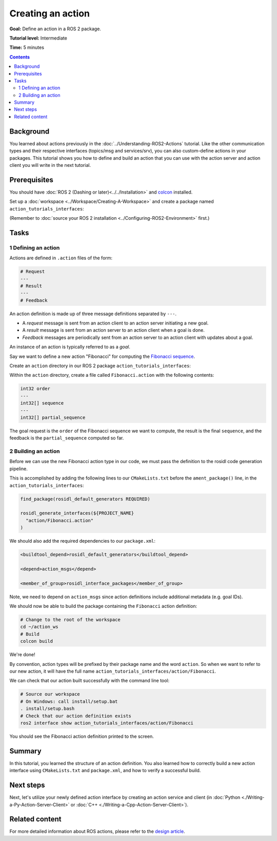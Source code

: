 .. _ActionCreate:

Creating an action
==================

**Goal:** Define an action in a ROS 2 package.

**Tutorial level:** Intermediate

**Time:** 5 minutes

.. contents:: Contents
   :depth: 2
   :local:

Background
----------

You learned about actions previously in the :doc:`../Understanding-ROS2-Actions` tutorial.
Like the other communication types and their respective interfaces (topics/msg and services/srv),
you can also custom-define actions in your packages.
This tutorial shows you how to define and build an action that you can use
with the action server and action client you will write in the next tutorial.

Prerequisites
-------------

You should have :doc:`ROS 2 (Dashing or later)<../../Installation>` and
`colcon <https://colcon.readthedocs.org>`__ installed.

Set up a :doc:`workspace <../Workspace/Creating-A-Workspace>` and create a package named ``action_tutorials_interfaces``:

(Remember to :doc:`source your ROS 2 installation <../Configuring-ROS2-Environment>` first.)

.. tabs::

  .. group-tab:: Linux

    .. code-block:: bash

      mkdir -p action_ws/src
      cd action_ws/src
      ros2 pkg create action_tutorials_interfaces

  .. group-tab:: macOS

    .. code-block:: bash

      mkdir -p action_ws/src
      cd action_ws/src
      ros2 pkg create action_tutorials_interfaces

  .. group-tab:: Windows

    .. code-block:: bash

      md action_ws\src
      cd action_ws\src
      ros2 pkg create action_tutorials_interfaces

Tasks
-----

1 Defining an action
^^^^^^^^^^^^^^^^^^^^

Actions are defined in ``.action`` files of the form:

.. code-block:: bash

    # Request
    ---
    # Result
    ---
    # Feedback

An action definition is made up of three message definitions separated by ``---``.

- A *request* message is sent from an action client to an action server initiating a new goal.
- A *result* message is sent from an action server to an action client when a goal is done.
- *Feedback* messages are periodically sent from an action server to an action client with updates about a goal.

An instance of an action is typically referred to as a *goal*.

Say we want to define a new action "Fibonacci" for computing the `Fibonacci sequence <https://en.wikipedia.org/wiki/Fibonacci_number>`__.

Create an ``action`` directory in our ROS 2 package ``action_tutorials_interfaces``:

.. tabs::

  .. group-tab:: Linux

    .. code-block:: bash

      cd action_tutorials_interfaces
      mkdir action

  .. group-tab:: macOS

    .. code-block:: bash

      cd action_tutorials_interfaces
      mkdir action

  .. group-tab:: Windows

    .. code-block:: bash

      cd action_tutorials_interfaces
      md action

Within the ``action`` directory, create a file called ``Fibonacci.action`` with the following contents:

.. code-block:: console

  int32 order
  ---
  int32[] sequence
  ---
  int32[] partial_sequence

The goal request is the ``order`` of the Fibonacci sequence we want to compute, the result is the final ``sequence``, and the feedback is the ``partial_sequence`` computed so far.

2 Building an action
^^^^^^^^^^^^^^^^^^^^

Before we can use the new Fibonacci action type in our code, we must pass the definition to the rosidl code generation pipeline.

This is accomplished by adding the following lines to our ``CMakeLists.txt`` before the ``ament_package()`` line, in the ``action_tutorials_interfaces``:

.. code-block:: cmake

    find_package(rosidl_default_generators REQUIRED)

    rosidl_generate_interfaces(${PROJECT_NAME}
      "action/Fibonacci.action"
    )

We should also add the required dependencies to our ``package.xml``:

.. code-block:: xml

    <buildtool_depend>rosidl_default_generators</buildtool_depend>

    <depend>action_msgs</depend>

    <member_of_group>rosidl_interface_packages</member_of_group>

Note, we need to depend on ``action_msgs`` since action definitions include additional metadata (e.g. goal IDs).

We should now be able to build the package containing the ``Fibonacci`` action definition:

.. code-block:: bash

    # Change to the root of the workspace
    cd ~/action_ws
    # Build
    colcon build

We're done!

By convention, action types will be prefixed by their package name and the word ``action``.
So when we want to refer to our new action, it will have the full name ``action_tutorials_interfaces/action/Fibonacci``.

We can check that our action built successfully with the command line tool:

.. code-block:: bash

   # Source our workspace
   # On Windows: call install/setup.bat
   . install/setup.bash
   # Check that our action definition exists
   ros2 interface show action_tutorials_interfaces/action/Fibonacci

You should see the Fibonacci action definition printed to the screen.

Summary
-------

In this tutorial, you learned the structure of an action definition.
You also learned how to correctly build a new action interface using ``CMakeLists.txt`` and ``package.xml``,
and how to verify a successful build.

Next steps
----------

Next, let's utilize your newly defined action interface by creating an action service and client (in :doc:`Python <./Writing-a-Py-Action-Server-Client>` or :doc:`C++ <./Writing-a-Cpp-Action-Server-Client>`).

Related content
---------------

For more detailed information about ROS actions, please refer to the `design article <http://design.ros2.org/articles/actions.html>`__.
